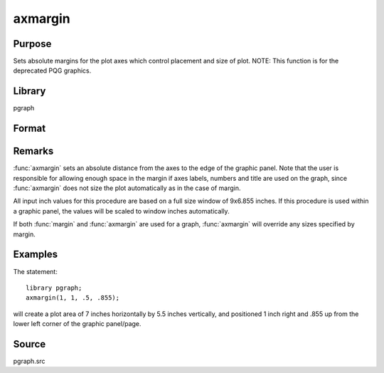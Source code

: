 
axmargin
==============================================

Purpose
----------------
Sets absolute margins for the plot axes which control placement and size of plot. NOTE: This function is for the deprecated PQG graphics.

Library
-------

pgraph

Format
----------------
.. function:: axmargin(l, r, t, b)

    :param l: the left margin in inches.
    :type l: scalar

    :param r: the right margin in inches.
    :type r: scalar

    :param t: the top margin in inches.
    :type t: scalar

    :param b: the bottom margin in inches.
    :type b: scalar

Remarks
-------

:func:`axmargin` sets an absolute distance from the axes to the edge of the
graphic panel. Note that the user is responsible for allowing enough
space in the margin if axes labels, numbers and title are used on the
graph, since :func:`axmargin` does not size the plot automatically as in the
case of margin.

All input inch values for this procedure are based on a full size window
of 9x6.855 inches. If this procedure is used within a graphic panel, the
values will be scaled to window inches automatically.

If both :func:`margin` and :func:`axmargin` are used for a graph, :func:`axmargin` will override
any sizes specified by margin.

Examples
----------------
The statement:

::

    library pgraph;
    axmargin(1, 1, .5, .855);

will create a plot area of 7 inches horizontally by 5.5 inches
vertically, and positioned 1 inch right and .855 up from the lower
left corner of the graphic panel/page.

Source
------------

pgraph.src
